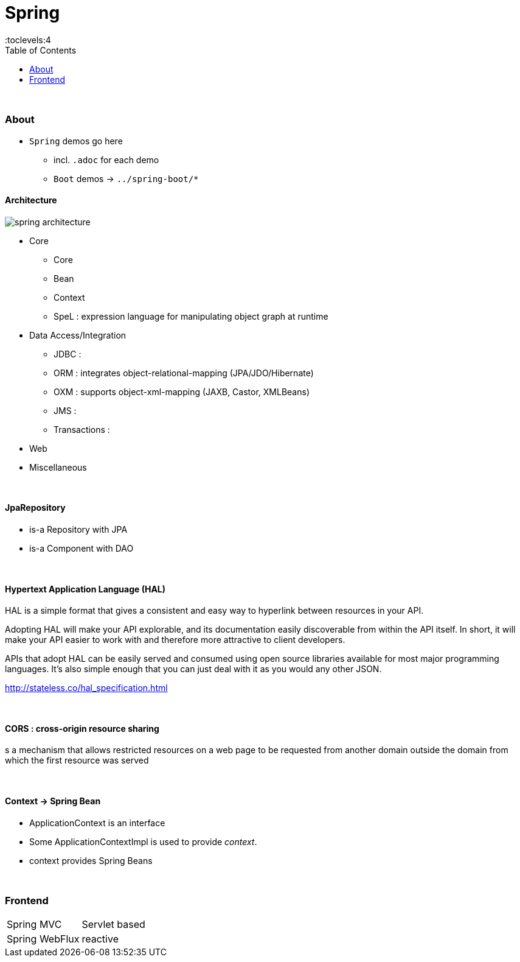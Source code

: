 = Spring
:toc:
:toclevels:4

{empty} +

=== About

* `Spring` demos go here
** incl. `.adoc` for each demo
** `Boot` demos -> `../spring-boot/*`


==== Architecture

image:img/spring-architecture.png[]

* Core
** Core
** Bean
** Context
** SpeL : expression language for manipulating object graph at runtime
* Data Access/Integration
** JDBC :
** ORM : integrates object-relational-mapping (JPA/JDO/Hibernate)
** OXM : supports object-xml-mapping (JAXB, Castor, XMLBeans)
** JMS :
** Transactions :
* Web
* Miscellaneous

{empty} +

==== JpaRepository
* is-a Repository with JPA
* is-a Component with DAO

{empty} +

==== Hypertext Application Language (HAL)
HAL is a simple format that gives a consistent and easy way to hyperlink between resources in your API.

Adopting HAL will make your API explorable, and its documentation easily discoverable from within the API itself.
In short, it will make your API easier to work with and therefore more attractive to client developers.

APIs that adopt HAL can be easily served and consumed using open source libraries available for most major programming languages.
It's also simple enough that you can just deal with it as you would any other JSON.

http://stateless.co/hal_specification.html

{empty} +

==== CORS : cross-origin resource sharing
s a mechanism that allows restricted resources on a web page
to be requested from another domain outside the domain from which the first resource was served

{empty} +

==== Context -> Spring Bean
* ApplicationContext is an interface
* Some ApplicationContextImpl is used to provide _context_.
* context provides Spring Beans

{empty} +



=== Frontend

[cols="1,2"]
|===
| Spring MVC | Servlet based
| Spring WebFlux | reactive
|===


